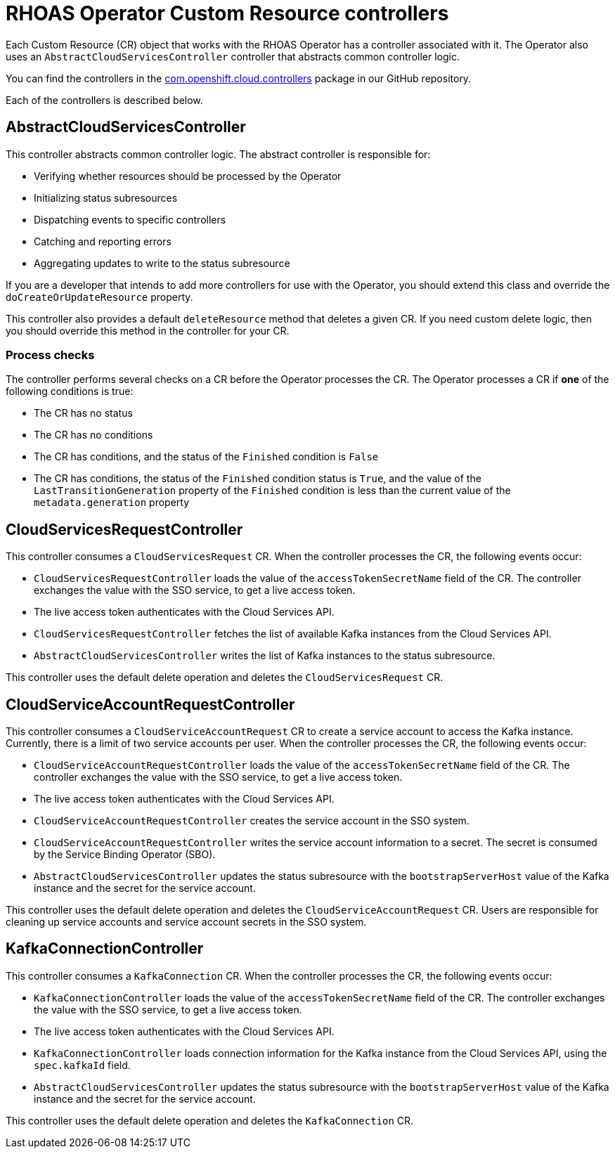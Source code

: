 = RHOAS Operator Custom Resource controllers

Each Custom Resource (CR) object that works with the RHOAS Operator has a controller associated with it. The Operator also uses an `AbstractCloudServicesController` controller that abstracts common controller logic.

You can find the controllers in the link:https://github.com/redhat-developer/app-services-operator/tree/main/source/rhoas/src/main/java/com/openshift/cloud/controllers[com.openshift.cloud.controllers^] package in our GitHub repository.

Each of the controllers is described below.

== AbstractCloudServicesController

This controller abstracts common controller logic. The abstract controller is responsible for:

 * Verifying whether resources should be processed by the Operator
 * Initializing status subresources
 * Dispatching events to specific controllers
 * Catching and reporting errors
 * Aggregating updates to write to the status subresource

If you are a developer that intends to add more controllers for use with the Operator, you should extend this class and override the `doCreateOrUpdateResource` property.

This controller also provides a default `deleteResource` method that deletes a given CR. If you need custom delete logic, then you should override this method in the controller for your CR.

=== Process checks

The controller performs several checks on a CR before the Operator processes the CR. The Operator processes a CR if *one* of the following conditions is true:

 * The CR has no status
 * The CR has no conditions
 * The CR has conditions, and the status of the `Finished` condition is `False`
 * The CR has conditions, the status of the `Finished` condition status is `True`, and the value of the `LastTransitionGeneration` property of the `Finished` condition is less than the current value of the `metadata.generation` property

== CloudServicesRequestController

This controller consumes a `CloudServicesRequest` CR. When the controller processes the CR, the following events occur:

 * `CloudServicesRequestController` loads the value of the `accessTokenSecretName` field of the CR. The controller exchanges the value with the SSO service, to get a live access token.
 * The live access token authenticates with the Cloud Services API.
 * `CloudServicesRequestController` fetches the list of available Kafka instances from the Cloud Services API.
 * `AbstractCloudServicesController` writes the list of Kafka instances to the status subresource.

This controller uses the default delete operation and deletes the `CloudServicesRequest` CR.

== CloudServiceAccountRequestController

This controller consumes a `CloudServiceAccountRequest` CR to create a service account to access the Kafka instance. Currently, there is a limit of two service accounts per user. When the controller processes the CR, the following events occur:

* `CloudServiceAccountRequestController` loads the value of the `accessTokenSecretName` field of the CR. The controller exchanges the value with the SSO service, to get a live access token.
*  The live access token authenticates with the Cloud Services API.
 * `CloudServiceAccountRequestController` creates the service account in the SSO system.
 * `CloudServiceAccountRequestController` writes the service account information to a secret. The secret is consumed by the Service Binding Operator (SBO).
 * `AbstractCloudServicesController` updates the status subresource with the `bootstrapServerHost` value of the Kafka instance and the secret for the service account.

This controller uses the default delete operation and deletes the `CloudServiceAccountRequest` CR. Users are responsible for cleaning up service accounts and service account secrets in the SSO system.

== KafkaConnectionController

This controller consumes a `KafkaConnection` CR. When the controller processes the CR, the following events occur:

 * `KafkaConnectionController` loads the value of the `accessTokenSecretName` field of the CR. The controller exchanges the value with the SSO service, to get a live access token.
 * The live access token authenticates with the Cloud Services API.
 * `KafkaConnectionController` loads connection information for the Kafka instance from the Cloud Services API, using the `spec.kafkaId` field.
 * `AbstractCloudServicesController` updates the status subresource with the `bootstrapServerHost` value of the Kafka instance and the secret for the service account.

This controller uses the default delete operation and deletes the `KafkaConnection` CR.
